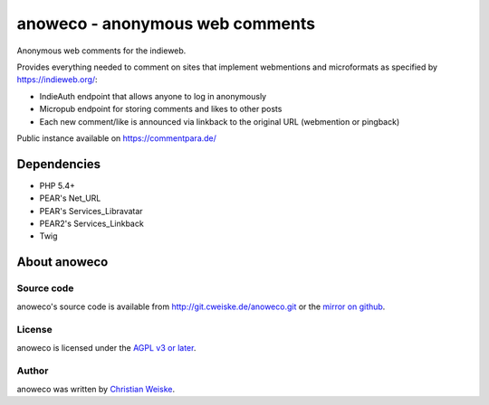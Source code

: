 ********************************
anoweco - anonymous web comments
********************************
Anonymous web comments for the indieweb.

Provides everything needed to comment on sites that implement webmentions
and microformats as specified by https://indieweb.org/:

- IndieAuth endpoint that allows anyone to log in anonymously
- Micropub endpoint for storing comments and likes to other posts
- Each new comment/like is announced via linkback to the original URL
  (webmention or pingback)

Public instance available on https://commentpara.de/


============
Dependencies
============
* PHP 5.4+
* PEAR's Net_URL
* PEAR's Services_Libravatar
* PEAR2's Services_Linkback
* Twig


=============
About anoweco
=============

Source code
===========
anoweco's source code is available from http://git.cweiske.de/anoweco.git
or the `mirror on github`__.

__ https://github.com/cweiske/anoweco


License
=======
anoweco is licensed under the `AGPL v3 or later`__.

__ http://www.gnu.org/licenses/agpl.html


Author
======
anoweco was written by `Christian Weiske`__.

__ http://cweiske.de/
